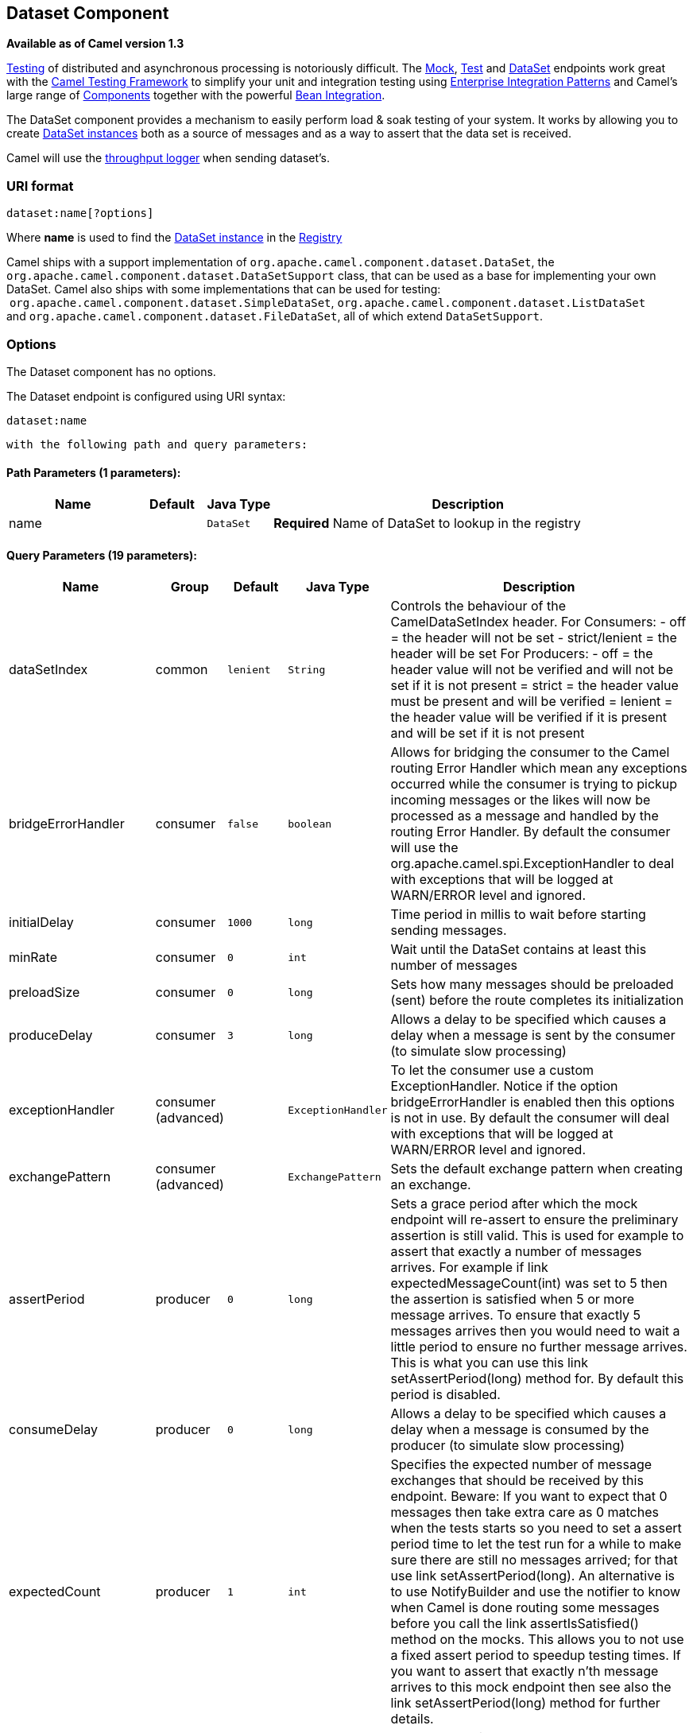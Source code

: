 ## Dataset Component

*Available as of Camel version 1.3*

link:testing.html[Testing] of distributed and asynchronous processing is
notoriously difficult. The link:mock.html[Mock], link:test.html[Test]
and link:dataset.html[DataSet] endpoints work great with the
link:testing.html[Camel Testing Framework] to simplify your unit and
integration testing using
link:enterprise-integration-patterns.html[Enterprise Integration
Patterns] and Camel's large range of link:components.html[Components]
together with the powerful link:bean-integration.html[Bean Integration].

The DataSet component provides a mechanism to easily perform load & soak
testing of your system. It works by allowing you to create
http://camel.apache.org/maven/current/camel-core/apidocs/org/apache/camel/component/dataset/DataSet.html[DataSet
instances] both as a source of messages and as a way to assert that the
data set is received.

Camel will use the link:log.html[throughput logger] when sending
dataset's.

### URI format

[source,java]
----------------------
dataset:name[?options]
----------------------

Where *name* is used to find the
http://camel.apache.org/maven/current/camel-core/apidocs/org/apache/camel/component/dataset/DataSet.html[DataSet
instance] in the link:registry.html[Registry]

Camel ships with a support implementation of
`org.apache.camel.component.dataset.DataSet`, the
`org.apache.camel.component.dataset.DataSetSupport` class, that can be
used as a base for implementing your own DataSet. Camel also ships with
some implementations that can be used for testing:
 `org.apache.camel.component.dataset.SimpleDataSet`, `org.apache.camel.component.dataset.ListDataSet`
and `org.apache.camel.component.dataset.FileDataSet`, all of which
extend `DataSetSupport`.

### Options


// component options: START
The Dataset component has no options.
// component options: END



// endpoint options: START
The Dataset endpoint is configured using URI syntax:

    dataset:name

  with the following path and query parameters:

#### Path Parameters (1 parameters):

[width="100%",cols="2,1,1m,6",options="header"]
|=======================================================================
| Name | Default | Java Type | Description
| name |  | DataSet | *Required* Name of DataSet to lookup in the registry
|=======================================================================

#### Query Parameters (19 parameters):

[width="100%",cols="2,1,1m,1m,5",options="header"]
|=======================================================================
| Name | Group | Default | Java Type | Description
| dataSetIndex | common | lenient | String | Controls the behaviour of the CamelDataSetIndex header. For Consumers: - off = the header will not be set - strict/lenient = the header will be set For Producers: - off = the header value will not be verified and will not be set if it is not present = strict = the header value must be present and will be verified = lenient = the header value will be verified if it is present and will be set if it is not present
| bridgeErrorHandler | consumer | false | boolean | Allows for bridging the consumer to the Camel routing Error Handler which mean any exceptions occurred while the consumer is trying to pickup incoming messages or the likes will now be processed as a message and handled by the routing Error Handler. By default the consumer will use the org.apache.camel.spi.ExceptionHandler to deal with exceptions that will be logged at WARN/ERROR level and ignored.
| initialDelay | consumer | 1000 | long | Time period in millis to wait before starting sending messages.
| minRate | consumer | 0 | int | Wait until the DataSet contains at least this number of messages
| preloadSize | consumer | 0 | long | Sets how many messages should be preloaded (sent) before the route completes its initialization
| produceDelay | consumer | 3 | long | Allows a delay to be specified which causes a delay when a message is sent by the consumer (to simulate slow processing)
| exceptionHandler | consumer (advanced) |  | ExceptionHandler | To let the consumer use a custom ExceptionHandler. Notice if the option bridgeErrorHandler is enabled then this options is not in use. By default the consumer will deal with exceptions that will be logged at WARN/ERROR level and ignored.
| exchangePattern | consumer (advanced) |  | ExchangePattern | Sets the default exchange pattern when creating an exchange.
| assertPeriod | producer | 0 | long | Sets a grace period after which the mock endpoint will re-assert to ensure the preliminary assertion is still valid. This is used for example to assert that exactly a number of messages arrives. For example if link expectedMessageCount(int) was set to 5 then the assertion is satisfied when 5 or more message arrives. To ensure that exactly 5 messages arrives then you would need to wait a little period to ensure no further message arrives. This is what you can use this link setAssertPeriod(long) method for. By default this period is disabled.
| consumeDelay | producer | 0 | long | Allows a delay to be specified which causes a delay when a message is consumed by the producer (to simulate slow processing)
| expectedCount | producer | 1 | int | Specifies the expected number of message exchanges that should be received by this endpoint. Beware: If you want to expect that 0 messages then take extra care as 0 matches when the tests starts so you need to set a assert period time to let the test run for a while to make sure there are still no messages arrived; for that use link setAssertPeriod(long). An alternative is to use NotifyBuilder and use the notifier to know when Camel is done routing some messages before you call the link assertIsSatisfied() method on the mocks. This allows you to not use a fixed assert period to speedup testing times. If you want to assert that exactly n'th message arrives to this mock endpoint then see also the link setAssertPeriod(long) method for further details.
| reportGroup | producer |  | int | A number that is used to turn on throughput logging based on groups of the size.
| resultMinimumWaitTime | producer | 0 | long | Sets the minimum expected amount of time (in millis) the link assertIsSatisfied() will wait on a latch until it is satisfied
| resultWaitTime | producer | 0 | long | Sets the maximum amount of time (in millis) the link assertIsSatisfied() will wait on a latch until it is satisfied
| retainFirst | producer | 1 | int | Specifies to only retain the first n'th number of received Exchanges. This is used when testing with big data to reduce memory consumption by not storing copies of every Exchange this mock endpoint receives. Important: When using this limitation then the link getReceivedCounter() will still return the actual number of received Exchanges. For example if we have received 5000 Exchanges and have configured to only retain the first 10 Exchanges then the link getReceivedCounter() will still return 5000 but there is only the first 10 Exchanges in the link getExchanges() and link getReceivedExchanges() methods. When using this method then some of the other expectation methods is not supported for example the link expectedBodiesReceived(Object...) sets a expectation on the first number of bodies received. You can configure both link setRetainFirst(int) and link setRetainLast(int) methods to limit both the first and last received.
| retainLast | producer | 1 | int | Specifies to only retain the last n'th number of received Exchanges. This is used when testing with big data to reduce memory consumption by not storing copies of every Exchange this mock endpoint receives. Important: When using this limitation then the link getReceivedCounter() will still return the actual number of received Exchanges. For example if we have received 5000 Exchanges and have configured to only retain the last 20 Exchanges then the link getReceivedCounter() will still return 5000 but there is only the last 20 Exchanges in the link getExchanges() and link getReceivedExchanges() methods. When using this method then some of the other expectation methods is not supported for example the link expectedBodiesReceived(Object...) sets a expectation on the first number of bodies received. You can configure both link setRetainFirst(int) and link setRetainLast(int) methods to limit both the first and last received.
| sleepForEmptyTest | producer | 0 | long | Allows a sleep to be specified to wait to check that this endpoint really is empty when link expectedMessageCount(int) is called with zero
| copyOnExchange | producer (advanced) | true | boolean | Sets whether to make a deep copy of the incoming Exchange when received at this mock endpoint. Is by default true.
| synchronous | advanced | false | boolean | Sets whether synchronous processing should be strictly used or Camel is allowed to use asynchronous processing (if supported).
|=======================================================================
// endpoint options: END


You can append query options to the URI in the following format,
`?option=value&option=value&...`

### Configuring DataSet

Camel will lookup in the link:registry.html[Registry] for a bean
implementing the DataSet interface. So you can register your own DataSet
as:

[source,xml]
--------------------------------------------------------
   <bean id="myDataSet" class="com.mycompany.MyDataSet">
      <property name="size" value="100"/>
   </bean>
--------------------------------------------------------

### Example

For example, to test that a set of messages are sent to a queue and then
consumed from the queue without losing any messages:

[source,java]
---------------------------------------------------------
// send the dataset to a queue
from("dataset:foo").to("activemq:SomeQueue");

// now lets test that the messages are consumed correctly
from("activemq:SomeQueue").to("dataset:foo");
---------------------------------------------------------

The above would look in the link:registry.html[Registry] to find the
*foo* DataSet instance which is used to create the messages.

Then you create a DataSet implementation, such as using the
`SimpleDataSet` as described below, configuring things like how big the
data set is and what the messages look like etc.  

 

### `DataSetSupport` (abstract class)

The DataSetSupport abstract class is a nice starting point for new
DataSets, and provides some useful features to derived classes.

### Properties on DataSetSupport
[width="100%",cols="10%,10%,10%,70%",options="header",]
|=======================================================================
|Property |Type |Default |Description

|`defaultHeaders` |`Map<String,Object>` |`null` |Specifies the default message body. For SimpleDataSet it is a constant
payload; though if you want to create custom payloads per message,
create your own derivation of `DataSetSupport`.

|`outputTransformer` |`org.apache.camel.Processor` |null |

|`size` |`long` |`10` |Specifies how many messages to send/consume.

|`reportCount` |`long` |`-1` |Specifies the number of messages to be received before reporting
progress. Useful for showing progress of a large load test. If < 0, then
`size` / 5, if is 0 then `size`, else set to `reportCount` value.
|=======================================================================

### `SimpleDataSet`

The `SimpleDataSet` extends `DataSetSupport`, and adds a default body.

### Additional Properties on SimpleDataSet

[width="100%",cols="10%,10%,10%,70%",options="header",]
|=======================================================================
|Property |Type |Default |Description

|`defaultBody` |`Object` |`<hello>world!</hello>` |Specifies the default message body. By default, the `SimpleDataSet`
produces the same constant payload for each exchange. If you want to
customize the payload for each exchange, create a Camel `Processor` and
configure the `SimpleDataSet` to use it by setting the
`outputTransformer` property.
|=======================================================================

### `ListDataSet (Camel 2.17)`

The List`DataSet` extends `DataSetSupport`, and adds a list of default
bodies.

### Additional Properties on ListDataSet

[width="100%",cols="10%,10%,10%,70%",options="header",]
|=======================================================================
|Property |Type |Default |Description

|`defaultBodies` |`List<Object>` |`empty LinkedList<Object>` |Specifies the default message body. By default, the `ListDataSet`
selects a constant payload from the list of `defaultBodies` using the
`CamelDataSetIndex`. If you want to customize the payload, create a
Camel `Processor` and configure the `ListDataSet` to use it by setting
the `outputTransformer` property.

|`size` |`long` |the size of the defaultBodies list |Specifies how many messages to send/consume. This value can be different
from the size of the `defaultBodies` list. If the value is less than the
size of the `defaultBodies` list, some of the list elements will not be
used. If the value is greater than the size of the `defaultBodies` list,
the payload for the exchange will be selected using the modulus of the
`CamelDataSetIndex` and the size of the `defaultBodies` list (i.e.
`CamelDataSetIndex % defaultBodies.size()` )
|=======================================================================

### FileDataSet (Camel 2.17)

The `SimpleDataSet` extends `ListDataSet`, and adds support for loading
the bodies from a file.

### Additional Properties on FileDataSet

[width="100%",cols="10%,10%,10%,70%",options="header",]
|=======================================================================
|Property |Type |Default |Description

|`sourceFile` |`File` |null |Specifies the source file for payloads

|`delimiter` |`String` |\z |Specifies the delimiter pattern used by a `java.util.Scanner` to split
the file into multiple payloads.
|=======================================================================

### See Also

* link:configuring-camel.html[Configuring Camel]
* link:component.html[Component]
* link:endpoint.html[Endpoint]
* link:getting-started.html[Getting Started]
* link:spring-testing.html[Spring Testing]
